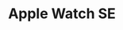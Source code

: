 #+TITLE: Apple Watch SE
#+CATEGORIES[]: smart
#+TAGS[]: gps alarm notifications
#+DESCRIPTION: More complications than any other watch, and growing...